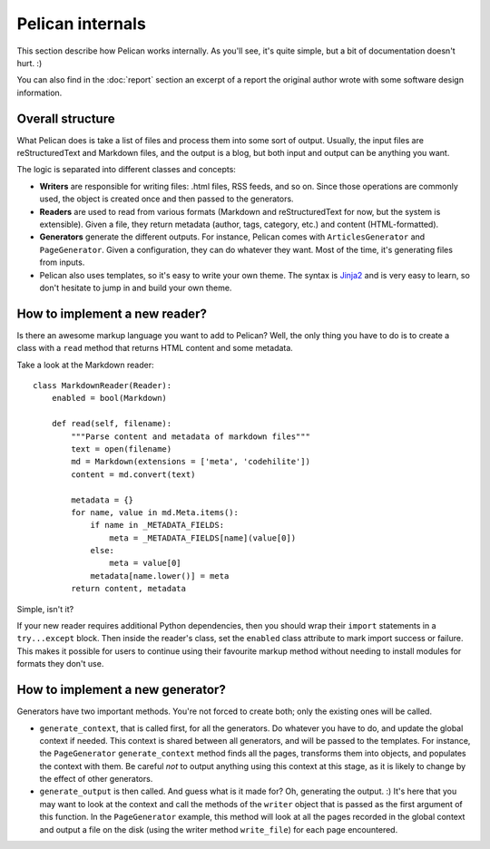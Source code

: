 Pelican internals
#################

This section describe how Pelican works internally. As you'll see, it's
quite simple, but a bit of documentation doesn't hurt.  :)

You can also find in the :doc:`report` section an excerpt of a report the
original author wrote with some software design information.

.. _report: :doc:`report`

Overall structure
=================

What Pelican does is take a list of files and process them into some
sort of output. Usually, the input files are reStructuredText and Markdown
files, and the output is a blog, but both input and output can be anything you
want.

The logic is separated into different classes and concepts:

* **Writers** are responsible for writing files: .html files, RSS feeds, and so
  on. Since those operations are commonly used, the object is created once and
  then passed to the generators.

* **Readers** are used to read from various formats (Markdown and
  reStructuredText for now, but the system is extensible). Given a file, they return
  metadata (author, tags, category, etc.) and content (HTML-formatted).

* **Generators** generate the different outputs. For instance, Pelican comes with
  ``ArticlesGenerator`` and ``PageGenerator``. Given a configuration, they can do
  whatever they want. Most of the time, it's generating files from inputs.

* Pelican also uses templates, so it's easy to write your own theme. The
  syntax is `Jinja2 <http://jinja.pocoo.org/>`_ and is very easy to learn, so
  don't hesitate to jump in and build your own theme.

How to implement a new reader?
==============================

Is there an awesome markup language you want to add to Pelican?
Well, the only thing you have to do is to create a class with a ``read``
method that returns HTML content and some metadata.

Take a look at the Markdown reader::

    class MarkdownReader(Reader):
        enabled = bool(Markdown)

        def read(self, filename):
            """Parse content and metadata of markdown files"""
            text = open(filename)
            md = Markdown(extensions = ['meta', 'codehilite'])
            content = md.convert(text)

            metadata = {}
            for name, value in md.Meta.items():
                if name in _METADATA_FIELDS:
                    meta = _METADATA_FIELDS[name](value[0])
                else:
                    meta = value[0]
                metadata[name.lower()] = meta
            return content, metadata

Simple, isn't it?

If your new reader requires additional Python dependencies, then you should wrap
their ``import`` statements in a ``try...except`` block.  Then inside the reader's
class, set the ``enabled`` class attribute to mark import success or failure.
This makes it possible for users to continue using their favourite markup method
without needing to install modules for formats they don't use.

How to implement a new generator?
=================================

Generators have two important methods. You're not forced to create
both; only the existing ones will be called.

* ``generate_context``, that is called first, for all the generators.
  Do whatever you have to do, and update the global context if needed. This
  context is shared between all generators, and will be passed to the
  templates. For instance, the ``PageGenerator`` ``generate_context`` method
  finds all the pages, transforms them into objects, and populates the context
  with them. Be careful *not* to output anything using this context at this
  stage, as it is likely to change by the effect of other generators.

* ``generate_output`` is then called. And guess what is it made for? Oh,
  generating the output.  :) It's here that you may want to look at the context
  and call the methods of the ``writer`` object that is passed as the first
  argument of this function. In the ``PageGenerator`` example, this method will
  look at all the pages recorded in the global context and output a file on
  the disk (using the writer method ``write_file``) for each page encountered.
